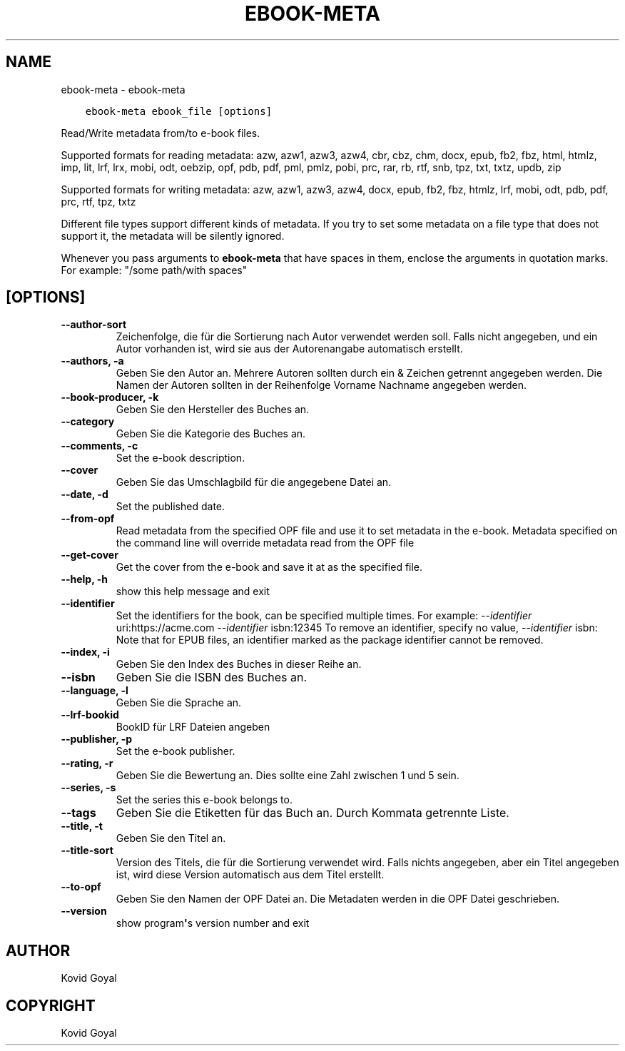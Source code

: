 .\" Man page generated from reStructuredText.
.
.TH "EBOOK-META" "1" "Oktover 07, 2020" "5.2.0" "calibre"
.SH NAME
ebook-meta \- ebook-meta
.
.nr rst2man-indent-level 0
.
.de1 rstReportMargin
\\$1 \\n[an-margin]
level \\n[rst2man-indent-level]
level margin: \\n[rst2man-indent\\n[rst2man-indent-level]]
-
\\n[rst2man-indent0]
\\n[rst2man-indent1]
\\n[rst2man-indent2]
..
.de1 INDENT
.\" .rstReportMargin pre:
. RS \\$1
. nr rst2man-indent\\n[rst2man-indent-level] \\n[an-margin]
. nr rst2man-indent-level +1
.\" .rstReportMargin post:
..
.de UNINDENT
. RE
.\" indent \\n[an-margin]
.\" old: \\n[rst2man-indent\\n[rst2man-indent-level]]
.nr rst2man-indent-level -1
.\" new: \\n[rst2man-indent\\n[rst2man-indent-level]]
.in \\n[rst2man-indent\\n[rst2man-indent-level]]u
..
.INDENT 0.0
.INDENT 3.5
.sp
.nf
.ft C
ebook\-meta ebook_file [options]
.ft P
.fi
.UNINDENT
.UNINDENT
.sp
Read/Write metadata from/to e\-book files.
.sp
Supported formats for reading metadata: azw, azw1, azw3, azw4, cbr, cbz, chm, docx, epub, fb2, fbz, html, htmlz, imp, lit, lrf, lrx, mobi, odt, oebzip, opf, pdb, pdf, pml, pmlz, pobi, prc, rar, rb, rtf, snb, tpz, txt, txtz, updb, zip
.sp
Supported formats for writing metadata: azw, azw1, azw3, azw4, docx, epub, fb2, fbz, htmlz, lrf, mobi, odt, pdb, pdf, prc, rtf, tpz, txtz
.sp
Different file types support different kinds of metadata. If you try to set
some metadata on a file type that does not support it, the metadata will be
silently ignored.
.sp
Whenever you pass arguments to \fBebook\-meta\fP that have spaces in them, enclose the arguments in quotation marks. For example: "/some path/with spaces"
.SH [OPTIONS]
.INDENT 0.0
.TP
.B \-\-author\-sort
Zeichenfolge, die für die Sortierung nach Autor verwendet werden soll. Falls nicht angegeben, und ein Autor vorhanden ist, wird sie aus der Autorenangabe automatisch erstellt.
.UNINDENT
.INDENT 0.0
.TP
.B \-\-authors, \-a
Geben Sie den Autor an. Mehrere Autoren sollten durch ein & Zeichen getrennt angegeben werden. Die Namen der Autoren sollten in der Reihenfolge Vorname Nachname angegeben werden.
.UNINDENT
.INDENT 0.0
.TP
.B \-\-book\-producer, \-k
Geben Sie den Hersteller des Buches an.
.UNINDENT
.INDENT 0.0
.TP
.B \-\-category
Geben Sie die Kategorie des Buches an.
.UNINDENT
.INDENT 0.0
.TP
.B \-\-comments, \-c
Set the e\-book description.
.UNINDENT
.INDENT 0.0
.TP
.B \-\-cover
Geben Sie das Umschlagbild für die angegebene Datei an.
.UNINDENT
.INDENT 0.0
.TP
.B \-\-date, \-d
Set the published date.
.UNINDENT
.INDENT 0.0
.TP
.B \-\-from\-opf
Read metadata from the specified OPF file and use it to set metadata in the e\-book. Metadata specified on the command line will override metadata read from the OPF file
.UNINDENT
.INDENT 0.0
.TP
.B \-\-get\-cover
Get the cover from the e\-book and save it at as the specified file.
.UNINDENT
.INDENT 0.0
.TP
.B \-\-help, \-h
show this help message and exit
.UNINDENT
.INDENT 0.0
.TP
.B \-\-identifier
Set the identifiers for the book, can be specified multiple times. For example: \fI\%\-\-identifier\fP uri:https://acme.com \fI\%\-\-identifier\fP isbn:12345 To remove an identifier, specify no value, \fI\%\-\-identifier\fP isbn: Note that for EPUB files, an identifier marked as the package identifier cannot be removed.
.UNINDENT
.INDENT 0.0
.TP
.B \-\-index, \-i
Geben Sie den Index des Buches in dieser Reihe an.
.UNINDENT
.INDENT 0.0
.TP
.B \-\-isbn
Geben Sie die ISBN des Buches an.
.UNINDENT
.INDENT 0.0
.TP
.B \-\-language, \-l
Geben Sie die Sprache an.
.UNINDENT
.INDENT 0.0
.TP
.B \-\-lrf\-bookid
BookID für LRF Dateien angeben
.UNINDENT
.INDENT 0.0
.TP
.B \-\-publisher, \-p
Set the e\-book publisher.
.UNINDENT
.INDENT 0.0
.TP
.B \-\-rating, \-r
Geben Sie die Bewertung an. Dies sollte eine Zahl zwischen 1 und 5 sein.
.UNINDENT
.INDENT 0.0
.TP
.B \-\-series, \-s
Set the series this e\-book belongs to.
.UNINDENT
.INDENT 0.0
.TP
.B \-\-tags
Geben Sie die Etiketten für das Buch an. Durch Kommata getrennte Liste.
.UNINDENT
.INDENT 0.0
.TP
.B \-\-title, \-t
Geben Sie den Titel an.
.UNINDENT
.INDENT 0.0
.TP
.B \-\-title\-sort
Version des Titels, die für die Sortierung verwendet wird. Falls nichts angegeben, aber ein Titel angegeben ist, wird diese Version automatisch aus dem Titel erstellt.
.UNINDENT
.INDENT 0.0
.TP
.B \-\-to\-opf
Geben Sie den Namen der OPF Datei an. Die Metadaten werden in die OPF Datei geschrieben.
.UNINDENT
.INDENT 0.0
.TP
.B \-\-version
show program\fB\(aq\fPs version number and exit
.UNINDENT
.SH AUTHOR
Kovid Goyal
.SH COPYRIGHT
Kovid Goyal
.\" Generated by docutils manpage writer.
.
